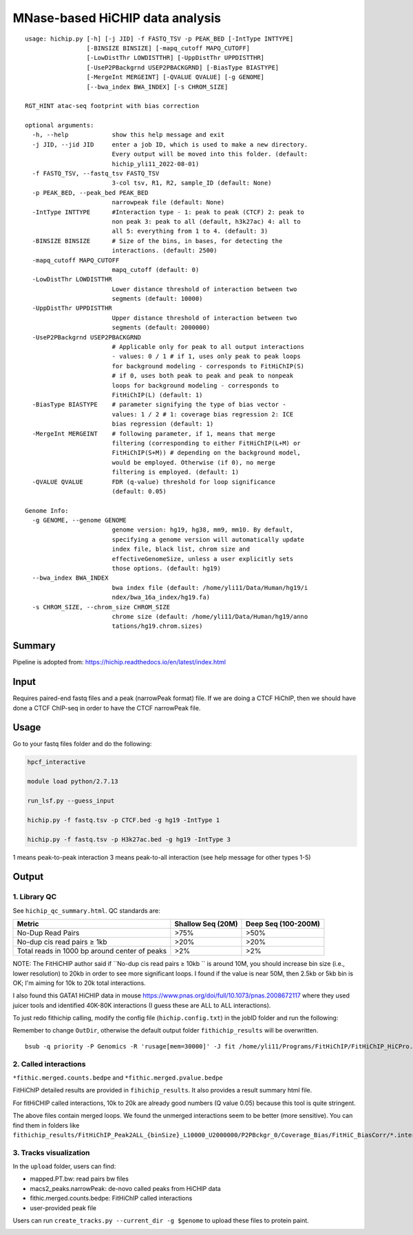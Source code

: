 MNase-based HiCHIP data analysis
==========================

::

	usage: hichip.py [-h] [-j JID] -f FASTQ_TSV -p PEAK_BED [-IntType INTTYPE]
	                 [-BINSIZE BINSIZE] [-mapq_cutoff MAPQ_CUTOFF]
	                 [-LowDistThr LOWDISTTHR] [-UppDistThr UPPDISTTHR]
	                 [-UseP2PBackgrnd USEP2PBACKGRND] [-BiasType BIASTYPE]
	                 [-MergeInt MERGEINT] [-QVALUE QVALUE] [-g GENOME]
	                 [--bwa_index BWA_INDEX] [-s CHROM_SIZE]

	RGT_HINT atac-seq footprint with bias correction

	optional arguments:
	  -h, --help            show this help message and exit
	  -j JID, --jid JID     enter a job ID, which is used to make a new directory.
	                        Every output will be moved into this folder. (default:
	                        hichip_yli11_2022-08-01)
	  -f FASTQ_TSV, --fastq_tsv FASTQ_TSV
	                        3-col tsv, R1, R2, sample_ID (default: None)
	  -p PEAK_BED, --peak_bed PEAK_BED
	                        narrowpeak file (default: None)
	  -IntType INTTYPE      #Interaction type - 1: peak to peak (CTCF) 2: peak to
	                        non peak 3: peak to all (default, h3k27ac) 4: all to
	                        all 5: everything from 1 to 4. (default: 3)
	  -BINSIZE BINSIZE      # Size of the bins, in bases, for detecting the
	                        interactions. (default: 2500)
	  -mapq_cutoff MAPQ_CUTOFF
	                        mapq_cutoff (default: 0)
	  -LowDistThr LOWDISTTHR
	                        Lower distance threshold of interaction between two
	                        segments (default: 10000)
	  -UppDistThr UPPDISTTHR
	                        Upper distance threshold of interaction between two
	                        segments (default: 2000000)
	  -UseP2PBackgrnd USEP2PBACKGRND
	                        # Applicable only for peak to all output interactions
	                        - values: 0 / 1 # if 1, uses only peak to peak loops
	                        for background modeling - corresponds to FitHiChIP(S)
	                        # if 0, uses both peak to peak and peak to nonpeak
	                        loops for background modeling - corresponds to
	                        FitHiChIP(L) (default: 1)
	  -BiasType BIASTYPE    # parameter signifying the type of bias vector -
	                        values: 1 / 2 # 1: coverage bias regression 2: ICE
	                        bias regression (default: 1)
	  -MergeInt MERGEINT    # following parameter, if 1, means that merge
	                        filtering (corresponding to either FitHiChIP(L+M) or
	                        FitHiChIP(S+M)) # depending on the background model,
	                        would be employed. Otherwise (if 0), no merge
	                        filtering is employed. (default: 1)
	  -QVALUE QVALUE        FDR (q-value) threshold for loop significance
	                        (default: 0.05)

	Genome Info:
	  -g GENOME, --genome GENOME
	                        genome version: hg19, hg38, mm9, mm10. By default,
	                        specifying a genome version will automatically update
	                        index file, black list, chrom size and
	                        effectiveGenomeSize, unless a user explicitly sets
	                        those options. (default: hg19)
	  --bwa_index BWA_INDEX
	                        bwa index file (default: /home/yli11/Data/Human/hg19/i
	                        ndex/bwa_16a_index/hg19.fa)
	  -s CHROM_SIZE, --chrom_size CHROM_SIZE
	                        chrome size (default: /home/yli11/Data/Human/hg19/anno
	                        tations/hg19.chrom.sizes)


Summary
^^^^^^^

Pipeline is adopted from: https://hichip.readthedocs.io/en/latest/index.html



Input
^^^^^

Requires paired-end fastq files and a peak (narrowPeak format) file. If we are doing a CTCF HiChIP, then we should have done a CTCF ChIP-seq in order to have the CTCF narrowPeak file.

Usage
^^^^^

Go to your fastq files folder and do the following:

.. code:: bash
	
	hpcf_interactive

	module load python/2.7.13

	run_lsf.py --guess_input

	hichip.py -f fastq.tsv -p CTCF.bed -g hg19 -IntType 1

	hichip.py -f fastq.tsv -p H3k27ac.bed -g hg19 -IntType 3

1 means peak-to-peak interaction
3 means peak-to-all interaction (see help message for other types 1-5)

Output
^^^^^^

1. Library QC
-------------

See ``hichip_qc_summary.html``. QC standards are:

+----------------------------------------------+----------------------+------------------------+
|Metric                                        |Shallow Seq (20M)     |Deep Seq (100-200M)     |
+==============================================+======================+========================+
|No-Dup Read Pairs                             |>75%                  |>50%                    |
+----------------------------------------------+----------------------+------------------------+
|No-dup cis read pairs ≥ 1kb                   |>20%                  |>20%                    |
+----------------------------------------------+----------------------+------------------------+
|Total reads in 1000 bp around center of peaks |>2%                   |>2%                     |
+----------------------------------------------+----------------------+------------------------+

NOTE: The FitHiCHIP author said if ``No-dup cis read pairs ≥ 10kb `` is around 10M, you should increase bin size (i.e., lower resolution) to 20kb in order to see more significant loops. I found if the value is near 50M, then 2.5kb or 5kb bin is OK; I'm aiming for 10k to 20k total interactions.

I also found this GATA1 HiCHIP data in mouse https://www.pnas.org/doi/full/10.1073/pnas.2008672117 where they used juicer tools and identified 40K-80K interactions (I guess these are ALL to ALL interactions). 

To just redo fithichip calling, modify the config file (``hichip.config.txt``) in the jobID folder and run the following: 

Remember to change ``OutDir``, otherwise the default output folder ``fithichip_results`` will be overwritten.

::

	bsub -q priority -P Genomics -R 'rusage[mem=30000]' -J fit /home/yli11/Programs/FitHiChIP/FitHiChIP_HiCPro.sh -C hichip.config.txt


2. Called interactions
---------------------

``*fithic.merged.counts.bedpe`` and ``*fithic.merged.pvalue.bedpe``

FitHiChIP detailed results are provided in ``fihichip_results``. It also provides a result summary html file.

For fitHiCHIP called interactions, 10k to 20k are already good numbers (Q value 0.05) because this tool is quite stringent. 

The above files contain merged loops. We found the unmerged interactions seem to be better (more sensitive). You can find them in folders like ``fithichip_results/FitHiChIP_Peak2ALL_{binSize}_L10000_U2000000/P2PBckgr_0/Coverage_Bias/FitHiC_BiasCorr/*.interactions_FitHiC_{Q-value}.bed``

3. Tracks visualization
--------------------

In the ``upload`` folder, users can find:

- mapped.PT.bw: read pairs bw files

- macs2_peaks.narrowPeak: de-novo called peaks from HiCHIP data

- fithic.merged.counts.bedpe: FitHiChIP called interactions

- user-provided peak file

Users can run ``create_tracks.py --current_dir -g $genome`` to upload these files to protein paint.

.. image:: ../../images/hichip.example.PNG
